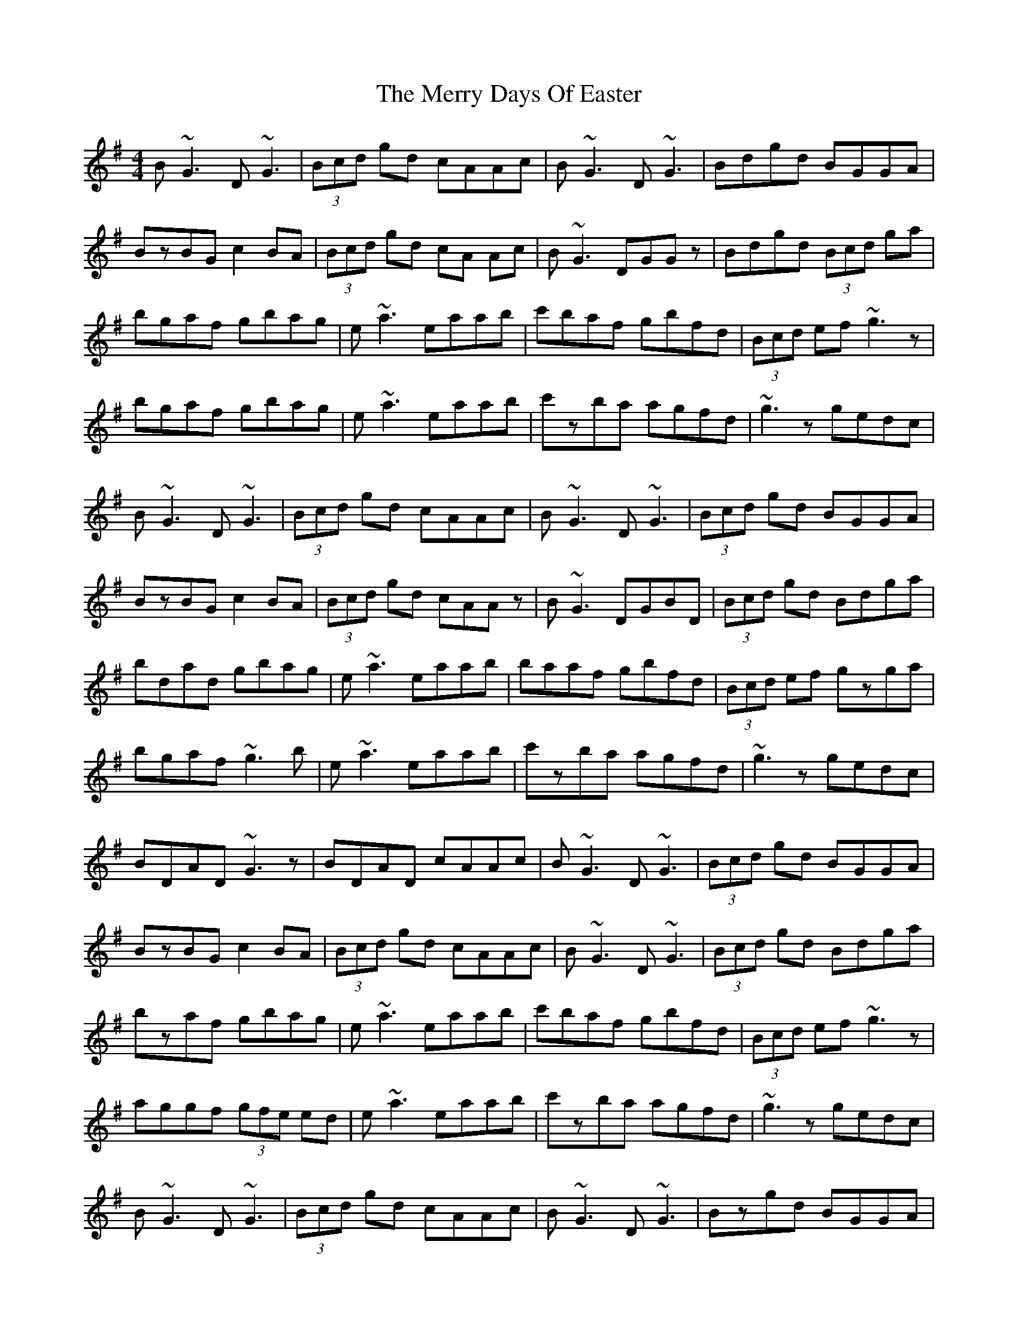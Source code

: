 X: 26389
T: Merry Days Of Easter, The
R: reel
M: 4/4
K: Gmajor
B~G3 D~G3|(3Bcd gd cAAc|B~G3 D~G3|Bdgd BGGA|
BzBG c2BA|(3Bcd gd cA Ac|B~G3 DGGz|Bdgd (3Bcd ga|
bgaf gbag|e~a3 eaab|c'baf gbfd|(3Bcd ef~g3z|
bgaf gbag|e~a3 eaab|c'zba agfd|~g3z gedc|
B~G3 D~G3|(3Bcd gd cAAc|B~G3 D~G3|(3Bcd gd BGGA|
BzBG c2BA|(3Bcd gd cAAz|B~G3 DGBD|(3Bcd gd Bdga|
bdad gbag|e~a3 eaab|baaf gbfd|(3Bcd ef gzga|
bgaf ~g3b|e~a3 eaab|c'zba agfd|~g3z gedc|
BDAD ~G3z|BDAD cAAc|B~G3 D~G3|(3Bcd gd BGGA|
BzBG c2BA|(3Bcd gd cAAc|B~G3 D~G3|(3Bcd gd Bdga|
bzaf gbag|e~a3 eaab|c'baf gbfd|(3Bcd ef~g3z|
aggf (3gfe ed|e~a3 eaab|c'zba agfd|~g3z gedc|
B~G3 D~G3|(3Bcd gd cAAc|B~G3 D~G3|Bzgd BGGA|
B2BG c2BA|(3Bcd gd cAAz|B~G3 DGBD|(3Bcd gd Bdga|
bzaf gbag|e~a3 eaab|c'baf gbfd|(3Bcd ef~g3z|
aggf (3gfe ed|e~a3 eaab|c'z ba agfd|g2za gedB|G3||

